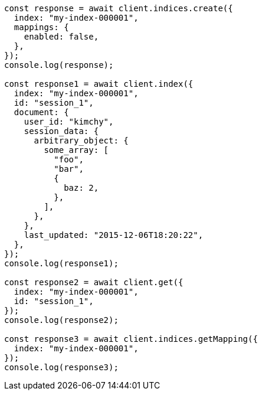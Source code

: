 // This file is autogenerated, DO NOT EDIT
// Use `node scripts/generate-docs-examples.js` to generate the docs examples

[source, js]
----
const response = await client.indices.create({
  index: "my-index-000001",
  mappings: {
    enabled: false,
  },
});
console.log(response);

const response1 = await client.index({
  index: "my-index-000001",
  id: "session_1",
  document: {
    user_id: "kimchy",
    session_data: {
      arbitrary_object: {
        some_array: [
          "foo",
          "bar",
          {
            baz: 2,
          },
        ],
      },
    },
    last_updated: "2015-12-06T18:20:22",
  },
});
console.log(response1);

const response2 = await client.get({
  index: "my-index-000001",
  id: "session_1",
});
console.log(response2);

const response3 = await client.indices.getMapping({
  index: "my-index-000001",
});
console.log(response3);
----
